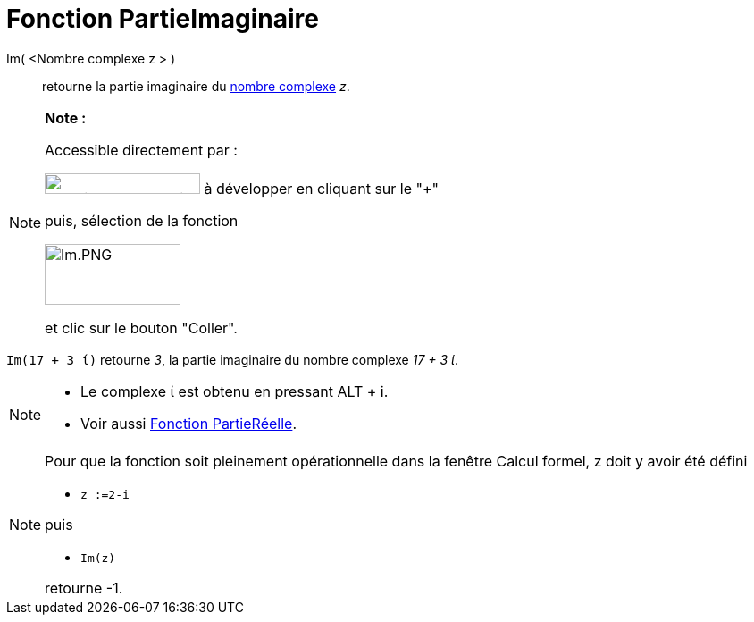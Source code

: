 = Fonction PartieImaginaire
:page-en: Imaginary_Function
ifdef::env-github[:imagesdir: /fr/modules/ROOT/assets/images]

Im( <Nombre complexe z > )::
  retourne la partie imaginaire du xref:/Nombres_complexes.adoc[nombre complexe] _z_.

[NOTE]
====

*Note :*

Accessible directement par :

image:FonctionsMathematiques.png[FonctionsMathematiques.png,width=174,height=23] à développer en cliquant sur le
"+"

puis, sélection de la fonction

image:Im.PNG[Im.PNG,width=152,height=68]

et clic sur le bouton "Coller".

====

[EXAMPLE]
====

`++Im(17 + 3 ί)++` retourne _3_, la partie imaginaire du nombre complexe _17 + 3 ί_.

====

[NOTE]
====

* Le complexe ί est obtenu en pressant [.kcode]#ALT# + [.kcode]#i#.
* Voir aussi xref:/Fonction_PartieRéelle.adoc[Fonction PartieRéelle].

====

[NOTE]
====

Pour que la fonction soit pleinement opérationnelle dans la fenêtre Calcul formel, z doit y avoir été défini

* `++z :=2-i++`

puis

* `++Im(z)++`

retourne -1.

====
